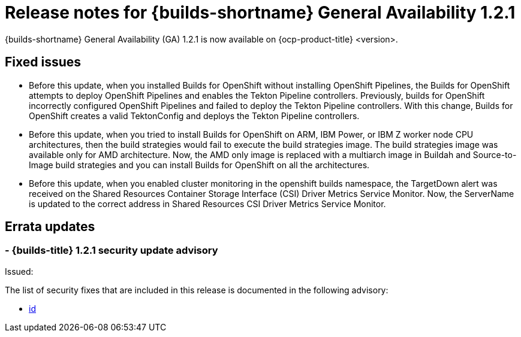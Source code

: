 // This module is included in the following assemblies:
// * about/ob-release-notes.adoc

:_mod-docs-content-type: REFERENCE
[id="ob-release-notes-1-2-1_{context}"]
= Release notes for {builds-shortname} General Availability 1.2.1

{builds-shortname} General Availability (GA) 1.2.1 is now available on {ocp-product-title} <version>.

[id="fixed-issues-1-2-1_{context}"]
== Fixed issues

* Before this update, when you installed Builds for OpenShift without installing OpenShift Pipelines, the Builds for OpenShift attempts to deploy OpenShift Pipelines and enables the Tekton Pipeline controllers. Previously, builds for OpenShift incorrectly configured OpenShift Pipelines and failed to deploy the Tekton Pipeline controllers. With this change, Builds for OpenShift creates a valid TektonConfig and deploys the Tekton Pipeline controllers.

* Before this update, when you tried to install Builds for OpenShift on ARM, IBM Power, or IBM Z worker node CPU architectures, then the build strategies would fail to execute the build strategies image. The build strategies image was available only for AMD architecture. Now, the AMD only image is replaced with a multiarch image in Buildah and Source-to-Image build strategies and you can install Builds for OpenShift on all the architectures.

* Before this update, when you enabled cluster monitoring in the openshift builds namespace, the TargetDown alert was received on the Shared Resources Container Storage Interface (CSI) Driver Metrics Service Monitor. Now, the ServerName is updated to the correct address in Shared Resources CSI Driver Metrics Service Monitor.


[id="errata-updates-1-2-1_{context}"]
== Errata updates

[id="_{context}"]
===  - {builds-title} 1.2.1 security update advisory

Issued: 

The list of security fixes that are included in this release is documented in the following advisory:

* link:<link>[id]


